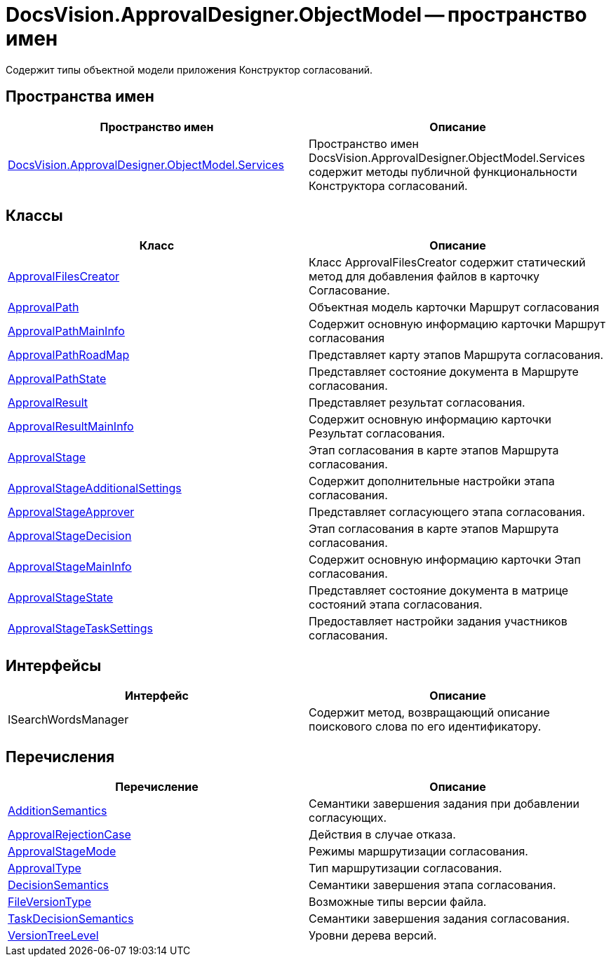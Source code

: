 = DocsVision.ApprovalDesigner.ObjectModel -- пространство имен

Содержит типы объектной модели приложения Конструктор согласований.

== Пространства имен

[cols=",",options="header"]
|===
|Пространство имен |Описание
|xref:api/DocsVision/ApprovalDesigner/ObjectModel/Services/Services_NS.adoc[DocsVision.ApprovalDesigner.ObjectModel.Services] |Пространство имен DocsVision.ApprovalDesigner.ObjectModel.Services содержит методы публичной функциональности Конструктора согласований.
|===

== Классы

[cols=",",options="header"]
|===
|Класс |Описание
|xref:api/DocsVision/ApprovalDesigner/ObjectModel/ApprovalFilesCreator_CL.adoc[ApprovalFilesCreator] |Класс ApprovalFilesCreator содержит статический метод для добавления файлов в карточку Согласование.
|xref:api/DocsVision/ApprovalDesigner/ObjectModel/ApprovalPath_CL.adoc[ApprovalPath] |Объектная модель карточки Маршрут согласования
|xref:api/DocsVision/ApprovalDesigner/ObjectModel/ApprovalPathMainInfo_CL.adoc[ApprovalPathMainInfo] |Содержит основную информацию карточки Маршрут согласования
|xref:api/DocsVision/ApprovalDesigner/ObjectModel/ApprovalPathRoadMap_CL.adoc[ApprovalPathRoadMap] |Представляет карту этапов Маршрута согласования.
|xref:api/DocsVision/ApprovalDesigner/ObjectModel/ApprovalPathState_CL.adoc[ApprovalPathState] |Представляет состояние документа в Маршруте согласования.
|xref:api/DocsVision/ApprovalDesigner/ObjectModel/ApprovalResult_CL.adoc[ApprovalResult] |Представляет результат согласования.
|xref:api/DocsVision/ApprovalDesigner/ObjectModel/ApprovalResultMainInfo_CL.adoc[ApprovalResultMainInfo] |Содержит основную информацию карточки Результат согласования.
|xref:api/DocsVision/ApprovalDesigner/ObjectModel/ApprovalStage_CL.adoc[ApprovalStage] |Этап согласования в карте этапов Маршрута согласования.
|xref:api/DocsVision/ApprovalDesigner/ObjectModel/ApprovalStageAdditionalSettings_CL.adoc[ApprovalStageAdditionalSettings] |Содержит дополнительные настройки этапа согласования.
|xref:api/DocsVision/ApprovalDesigner/ObjectModel/ApprovalStageApprover_CL.adoc[ApprovalStageApprover] |Представляет согласующего этапа согласования.
|xref:api/DocsVision/ApprovalDesigner/ObjectModel/ApprovalStageDecision_CL.adoc[ApprovalStageDecision] |Этап согласования в карте этапов Маршрута согласования.
|xref:api/DocsVision/ApprovalDesigner/ObjectModel/ApprovalStageMainInfo_CL.adoc[ApprovalStageMainInfo] |Содержит основную информацию карточки Этап согласования.
|xref:api/DocsVision/ApprovalDesigner/ObjectModel/ApprovalStageState_CL.adoc[ApprovalStageState] |Представляет состояние документа в матрице состояний этапа согласования.
|xref:api/DocsVision/ApprovalDesigner/ObjectModel/ApprovalStageTaskSettings_CL.adoc[ApprovalStageTaskSettings] |Предоставляет настройки задания участников согласования.
|===

== Интерфейсы

[cols=",",options="header"]
|===
|Интерфейс |Описание
|ISearchWordsManager |Содержит метод, возвращающий описание поискового слова по его идентификатору.
|===

== Перечисления

[cols=",",options="header"]
|===
|Перечисление |Описание
|xref:api/DocsVision/ApprovalDesigner/ObjectModel/AdditionSemantics_EN.adoc[AdditionSemantics] |Семантики завершения задания при добавлении согласующих.
|xref:api/DocsVision/ApprovalDesigner/ObjectModel/ApprovalRejectionCase_EN.adoc[ApprovalRejectionCase] |Действия в случае отказа.
|xref:api/DocsVision/ApprovalDesigner/ObjectModel/ApprovalStageMode_EN.adoc[ApprovalStageMode] |Режимы маршрутизации согласования.
|xref:api/DocsVision/ApprovalDesigner/ObjectModel/ApprovalType_EN.adoc[ApprovalType] |Тип маршрутизации согласования.
|xref:api/DocsVision/ApprovalDesigner/ObjectModel/DecisionSemantics_EN.adoc[DecisionSemantics] |Семантики завершения этапа согласования.
|xref:api/DocsVision/ApprovalDesigner/ObjectModel/FileVersionType_EN.adoc[FileVersionType] |Возможные типы версии файла.
|xref:api/DocsVision/ApprovalDesigner/ObjectModel/TaskDecisionSemantics_EN.adoc[TaskDecisionSemantics] |Семантики завершения задания согласования.
|xref:api/DocsVision/ApprovalDesigner/ObjectModel/VersionTreeLevel_EN.adoc[VersionTreeLevel] |Уровни дерева версий.
|===







